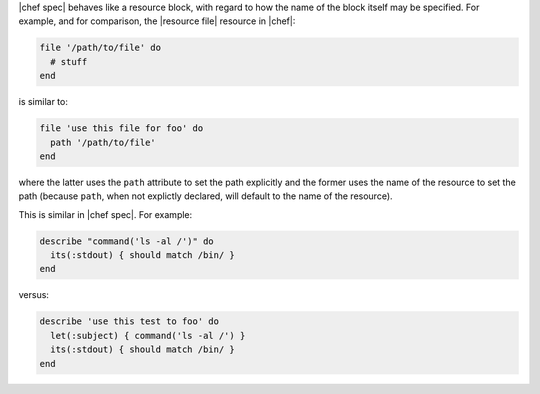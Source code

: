 .. The contents of this file are included in multiple topics.
.. This file should not be changed in a way that hinders its ability to appear in multiple documentation sets.


|chef spec| behaves like a resource block, with regard to how the name of the block itself may be specified. For example, and for comparison, the |resource file| resource in |chef|:

.. code-block:: ruby

   file '/path/to/file' do
     # stuff
   end

is similar to:

.. code-block:: ruby

   file 'use this file for foo' do
     path '/path/to/file'
   end

where the latter uses the ``path`` attribute to set the path explicitly and the former uses the name of the resource to set the path (because ``path``, when not explictly declared, will default to the name of the resource).

This is similar in |chef spec|. For example:

.. code-block:: ruby

   describe "command('ls -al /')" do
     its(:stdout) { should match /bin/ }
   end

versus:

.. code-block:: ruby

   describe 'use this test to foo' do
     let(:subject) { command('ls -al /') }
     its(:stdout) { should match /bin/ }
   end
